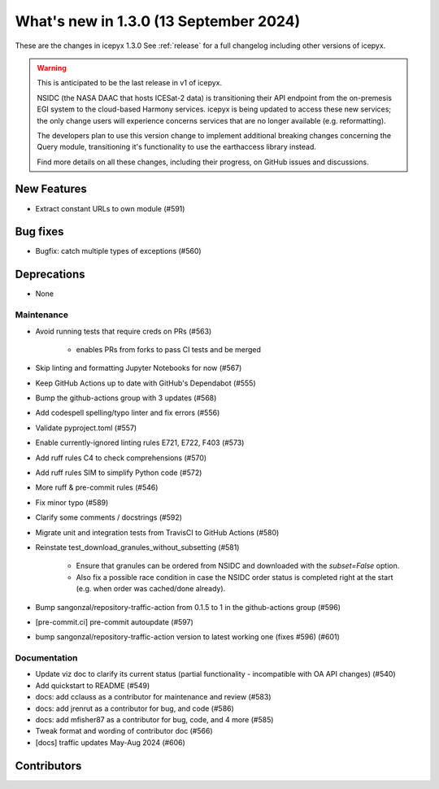 What's new in 1.3.0 (13 September 2024)
---------------------------------------

These are the changes in icepyx 1.3.0 See :ref:`release` for a full changelog
including other versions of icepyx.

.. warning::
    This is anticipated to be the last release in v1 of icepyx.

    NSIDC (the NASA DAAC that hosts ICESat-2 data) is transitioning their
    API endpoint from the on-premesis EGI system to the cloud-based Harmony services.
    icepyx is being updated to access these new services; the only change users
    will experience concerns services that are no longer available (e.g. reformatting).

    The developers plan to use this version change to implement additional breaking
    changes concerning the Query module, transitioning it's functionality to use
    the earthaccess library instead.

    Find more details on all these changes, including their progress, on GitHub issues and discussions.


New Features
~~~~~~~~~~~~

- Extract constant URLs to own module (#591)


Bug fixes
~~~~~~~~~

- Bugfix: catch multiple types of exceptions (#560)


Deprecations
~~~~~~~~~~~~

- None


Maintenance
^^^^^^^^^^^

- Avoid running tests that require creds on PRs (#563)

    - enables PRs from forks to pass CI tests and be merged

- Skip linting and formatting Jupyter Notebooks for now (#567)
- Keep GitHub Actions up to date with GitHub's Dependabot (#555)
- Bump the github-actions group with 3 updates (#568)
- Add codespell spelling/typo linter and fix errors (#556)
- Validate pyproject.toml (#557)
- Enable currently-ignored linting rules E721, E722, F403 (#573)
- Add ruff rules C4 to check comprehensions (#570)
- Add ruff rules SIM to simplify Python code (#572)
- More ruff & pre-commit rules (#546)
- Fix minor typo (#589)
- Clarify some comments / docstrings (#592)
- Migrate unit and integration tests from TravisCI to GitHub Actions (#580)
- Reinstate test_download_granules_without_subsetting (#581)

    - Ensure that granules can be ordered from NSIDC and downloaded with the `subset=False` option.
    - Also fix a possible race condition in case the NSIDC order status is completed right at the start (e.g. when order was cached/done already).

- Bump sangonzal/repository-traffic-action from 0.1.5 to 1 in the github-actions group (#596)
- [pre-commit.ci] pre-commit autoupdate (#597)
- bump sangonzal/repository-traffic-action version to latest working one (fixes #596) (#601)


Documentation
^^^^^^^^^^^^^

- Update viz doc to clarify its current status (partial functionality - incompatible with OA API changes) (#540)
- Add quickstart to README (#549)
- docs: add cclauss as a contributor for maintenance and review (#583)
- docs: add jrenrut as a contributor for bug, and code (#586)
- docs: add mfisher87 as a contributor for bug, code, and 4 more (#585)
- Tweak format and wording of contributor doc (#566)
- [docs] traffic updates May-Aug 2024 (#606)


Contributors
~~~~~~~~~~~~

.. contributors:: v1.2.0..v1.3.0|HEAD
